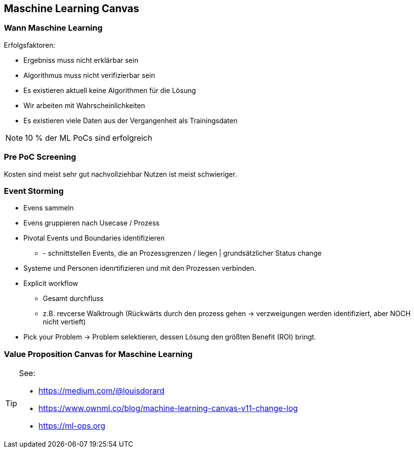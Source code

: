 == Maschine Learning Canvas

=== Wann Maschine Learning

Erfolgsfaktoren:

* Ergebniss muss nicht erklärbar sein
* Algorithmus muss nicht verifizierbar sein
* Es existieren aktuell keine Algorithmen für die Lösung
* Wir arbeiten mit Wahrscheinlichkeiten
* Es existieren viele Daten aus der Vergangenheit als Trainingsdaten

NOTE: 10 % der ML PoCs sind erfolgreich

=== Pre PoC Screening

Kosten sind meist sehr gut nachvollziehbar
Nutzen ist meist schwieriger.

=== Event Storming

* Evens sammeln
* Evens gruppieren nach Usecase / Prozess
* Pivotal Events und Boundaries identifizieren
** - schnittstellen Events, die an Prozessgrenzen / liegen | grundsätzlicher Status change
* Systeme und Personen idenrtifizieren und mit den Prozessen verbinden.
* Explicit workflow
** Gesamt durchfluss
** z.B. revcerse Walktrough (Rückwärts durch den prozess gehen -> verzweigungen werden identifiziert, aber NOCH nicht vertieft)
* Pick your Problem -> Problem selektieren, dessen Lösung den größten Benefit (ROI) bringt.

=== Value Proposition Canvas for Maschine Learning

[TIP]
====
See:

* https://medium.com/@louisdorard
* https://www.ownml.co/blog/machine-learning-canvas-v11-change-log
* https://ml-ops.org
====




